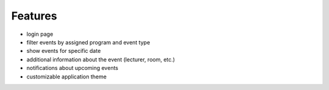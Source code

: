 Features
========

- login page
- filter events by assigned program and event type
- show events for specific date
- additional information about the event (lecturer, room, etc.)
- notifications about upcoming events
- customizable application theme
